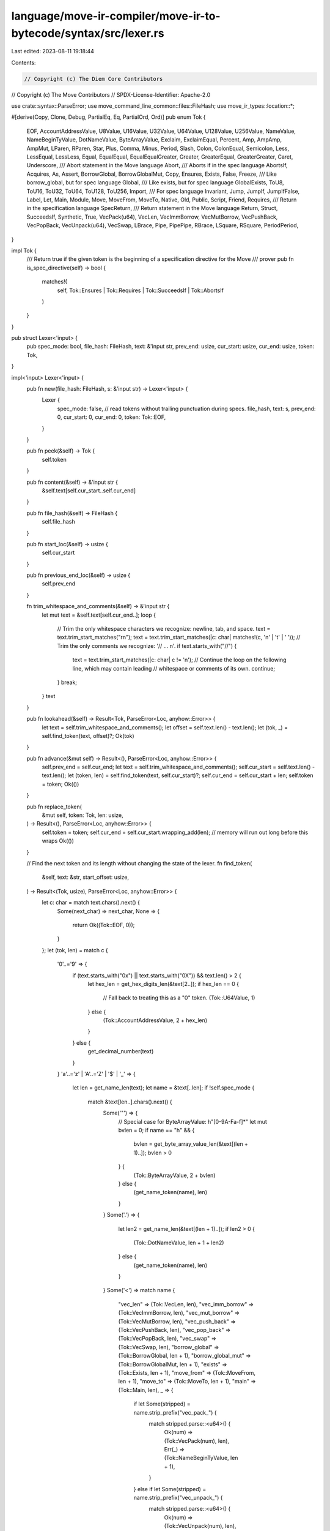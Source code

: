 language/move-ir-compiler/move-ir-to-bytecode/syntax/src/lexer.rs
=================================================================

Last edited: 2023-08-11 19:18:44

Contents:

.. code-block:: rs

    // Copyright (c) The Diem Core Contributors
// Copyright (c) The Move Contributors
// SPDX-License-Identifier: Apache-2.0

use crate::syntax::ParseError;
use move_command_line_common::files::FileHash;
use move_ir_types::location::*;

#[derive(Copy, Clone, Debug, PartialEq, Eq, PartialOrd, Ord)]
pub enum Tok {
    EOF,
    AccountAddressValue,
    U8Value,
    U16Value,
    U32Value,
    U64Value,
    U128Value,
    U256Value,
    NameValue,
    NameBeginTyValue,
    DotNameValue,
    ByteArrayValue,
    Exclaim,
    ExclaimEqual,
    Percent,
    Amp,
    AmpAmp,
    AmpMut,
    LParen,
    RParen,
    Star,
    Plus,
    Comma,
    Minus,
    Period,
    Slash,
    Colon,
    ColonEqual,
    Semicolon,
    Less,
    LessEqual,
    LessLess,
    Equal,
    EqualEqual,
    EqualEqualGreater,
    Greater,
    GreaterEqual,
    GreaterGreater,
    Caret,
    Underscore,
    /// Abort statement in the Move language
    Abort,
    /// Aborts if in the spec language
    AbortsIf,
    Acquires,
    As,
    Assert,
    BorrowGlobal,
    BorrowGlobalMut,
    Copy,
    Ensures,
    Exists,
    False,
    Freeze,
    /// Like borrow_global, but for spec language
    Global,
    /// Like exists, but for spec language
    GlobalExists,
    ToU8,
    ToU16,
    ToU32,
    ToU64,
    ToU128,
    ToU256,
    Import,
    /// For spec language
    Invariant,
    Jump,
    JumpIf,
    JumpIfFalse,
    Label,
    Let,
    Main,
    Module,
    Move,
    MoveFrom,
    MoveTo,
    Native,
    Old,
    Public,
    Script,
    Friend,
    Requires,
    /// Return in the specification language
    SpecReturn,
    /// Return statement in the Move language
    Return,
    Struct,
    SucceedsIf,
    Synthetic,
    True,
    VecPack(u64),
    VecLen,
    VecImmBorrow,
    VecMutBorrow,
    VecPushBack,
    VecPopBack,
    VecUnpack(u64),
    VecSwap,
    LBrace,
    Pipe,
    PipePipe,
    RBrace,
    LSquare,
    RSquare,
    PeriodPeriod,
}

impl Tok {
    /// Return true if the given token is the beginning of a specification directive for the Move
    /// prover
    pub fn is_spec_directive(self) -> bool {
        matches!(
            self,
            Tok::Ensures | Tok::Requires | Tok::SucceedsIf | Tok::AbortsIf
        )
    }
}

pub struct Lexer<'input> {
    pub spec_mode: bool,
    file_hash: FileHash,
    text: &'input str,
    prev_end: usize,
    cur_start: usize,
    cur_end: usize,
    token: Tok,
}

impl<'input> Lexer<'input> {
    pub fn new(file_hash: FileHash, s: &'input str) -> Lexer<'input> {
        Lexer {
            spec_mode: false, // read tokens without trailing punctuation during specs.
            file_hash,
            text: s,
            prev_end: 0,
            cur_start: 0,
            cur_end: 0,
            token: Tok::EOF,
        }
    }

    pub fn peek(&self) -> Tok {
        self.token
    }

    pub fn content(&self) -> &'input str {
        &self.text[self.cur_start..self.cur_end]
    }

    pub fn file_hash(&self) -> FileHash {
        self.file_hash
    }

    pub fn start_loc(&self) -> usize {
        self.cur_start
    }

    pub fn previous_end_loc(&self) -> usize {
        self.prev_end
    }

    fn trim_whitespace_and_comments(&self) -> &'input str {
        let mut text = &self.text[self.cur_end..];
        loop {
            // Trim the only whitespace characters we recognize: newline, tab, and space.
            text = text.trim_start_matches("\r\n");
            text = text.trim_start_matches(|c: char| matches!(c, '\n' | '\t' | ' '));
            // Trim the only comments we recognize: '// ... \n'.
            if text.starts_with("//") {
                text = text.trim_start_matches(|c: char| c != '\n');
                // Continue the loop on the following line, which may contain leading
                // whitespace or comments of its own.
                continue;
            }
            break;
        }
        text
    }

    pub fn lookahead(&self) -> Result<Tok, ParseError<Loc, anyhow::Error>> {
        let text = self.trim_whitespace_and_comments();
        let offset = self.text.len() - text.len();
        let (tok, _) = self.find_token(text, offset)?;
        Ok(tok)
    }

    pub fn advance(&mut self) -> Result<(), ParseError<Loc, anyhow::Error>> {
        self.prev_end = self.cur_end;
        let text = self.trim_whitespace_and_comments();
        self.cur_start = self.text.len() - text.len();
        let (token, len) = self.find_token(text, self.cur_start)?;
        self.cur_end = self.cur_start + len;
        self.token = token;
        Ok(())
    }

    pub fn replace_token(
        &mut self,
        token: Tok,
        len: usize,
    ) -> Result<(), ParseError<Loc, anyhow::Error>> {
        self.token = token;
        self.cur_end = self.cur_start.wrapping_add(len); // memory will run out long before this wraps
        Ok(())
    }

    // Find the next token and its length without changing the state of the lexer.
    fn find_token(
        &self,
        text: &str,
        start_offset: usize,
    ) -> Result<(Tok, usize), ParseError<Loc, anyhow::Error>> {
        let c: char = match text.chars().next() {
            Some(next_char) => next_char,
            None => {
                return Ok((Tok::EOF, 0));
            }
        };
        let (tok, len) = match c {
            '0'..='9' => {
                if (text.starts_with("0x") || text.starts_with("0X")) && text.len() > 2 {
                    let hex_len = get_hex_digits_len(&text[2..]);
                    if hex_len == 0 {
                        // Fall back to treating this as a "0" token.
                        (Tok::U64Value, 1)
                    } else {
                        (Tok::AccountAddressValue, 2 + hex_len)
                    }
                } else {
                    get_decimal_number(text)
                }
            }
            'a'..='z' | 'A'..='Z' | '$' | '_' => {
                let len = get_name_len(text);
                let name = &text[..len];
                if !self.spec_mode {
                    match &text[len..].chars().next() {
                        Some('"') => {
                            // Special case for ByteArrayValue: h\"[0-9A-Fa-f]*\"
                            let mut bvlen = 0;
                            if name == "h" && {
                                bvlen = get_byte_array_value_len(&text[(len + 1)..]);
                                bvlen > 0
                            } {
                                (Tok::ByteArrayValue, 2 + bvlen)
                            } else {
                                (get_name_token(name), len)
                            }
                        }
                        Some('.') => {
                            let len2 = get_name_len(&text[(len + 1)..]);
                            if len2 > 0 {
                                (Tok::DotNameValue, len + 1 + len2)
                            } else {
                                (get_name_token(name), len)
                            }
                        }
                        Some('<') => match name {
                            "vec_len" => (Tok::VecLen, len),
                            "vec_imm_borrow" => (Tok::VecImmBorrow, len),
                            "vec_mut_borrow" => (Tok::VecMutBorrow, len),
                            "vec_push_back" => (Tok::VecPushBack, len),
                            "vec_pop_back" => (Tok::VecPopBack, len),
                            "vec_swap" => (Tok::VecSwap, len),
                            "borrow_global" => (Tok::BorrowGlobal, len + 1),
                            "borrow_global_mut" => (Tok::BorrowGlobalMut, len + 1),
                            "exists" => (Tok::Exists, len + 1),
                            "move_from" => (Tok::MoveFrom, len + 1),
                            "move_to" => (Tok::MoveTo, len + 1),
                            "main" => (Tok::Main, len),
                            _ => {
                                if let Some(stripped) = name.strip_prefix("vec_pack_") {
                                    match stripped.parse::<u64>() {
                                        Ok(num) => (Tok::VecPack(num), len),
                                        Err(_) => (Tok::NameBeginTyValue, len + 1),
                                    }
                                } else if let Some(stripped) = name.strip_prefix("vec_unpack_") {
                                    match stripped.parse::<u64>() {
                                        Ok(num) => (Tok::VecUnpack(num), len),
                                        Err(_) => (Tok::NameBeginTyValue, len + 1),
                                    }
                                } else {
                                    (Tok::NameBeginTyValue, len + 1)
                                }
                            }
                        },
                        Some('(') => match name {
                            "assert" => (Tok::Assert, len + 1),
                            "copy" => (Tok::Copy, len + 1),
                            "move" => (Tok::Move, len + 1),
                            _ => (get_name_token(name), len),
                        },
                        _ => (get_name_token(name), len),
                    }
                } else {
                    (get_name_token(name), len) // just return the name in spec_mode
                }
            }
            '&' => {
                if text.starts_with("&mut ") {
                    (Tok::AmpMut, 5)
                } else if text.starts_with("&&") {
                    (Tok::AmpAmp, 2)
                } else {
                    (Tok::Amp, 1)
                }
            }
            '|' => {
                if text.starts_with("||") {
                    (Tok::PipePipe, 2)
                } else {
                    (Tok::Pipe, 1)
                }
            }
            '=' => {
                if text.starts_with("==>") {
                    (Tok::EqualEqualGreater, 3)
                } else if text.starts_with("==") {
                    (Tok::EqualEqual, 2)
                } else {
                    (Tok::Equal, 1)
                }
            }
            '!' => {
                if text.starts_with("!=") {
                    (Tok::ExclaimEqual, 2)
                } else {
                    (Tok::Exclaim, 1)
                }
            }
            '<' => {
                if text.starts_with("<=") {
                    (Tok::LessEqual, 2)
                } else if text.starts_with("<<") {
                    (Tok::LessLess, 2)
                } else {
                    (Tok::Less, 1)
                }
            }
            '>' => {
                if text.starts_with(">=") {
                    (Tok::GreaterEqual, 2)
                } else if text.starts_with(">>") {
                    (Tok::GreaterGreater, 2)
                } else {
                    (Tok::Greater, 1)
                }
            }
            '%' => (Tok::Percent, 1),
            '(' => (Tok::LParen, 1),
            ')' => (Tok::RParen, 1),
            '*' => (Tok::Star, 1),
            '+' => (Tok::Plus, 1),
            ',' => (Tok::Comma, 1),
            '-' => (Tok::Minus, 1),
            '.' => {
                if text.starts_with("..") {
                    (Tok::PeriodPeriod, 2) // range, for specs
                } else {
                    (Tok::Period, 1)
                }
            }
            '/' => (Tok::Slash, 1),
            ':' => {
                if text.starts_with(":=") {
                    (Tok::ColonEqual, 2) // spec update
                } else {
                    (Tok::Colon, 1)
                }
            }
            ';' => (Tok::Semicolon, 1),
            '^' => (Tok::Caret, 1),
            '{' => (Tok::LBrace, 1),
            '}' => (Tok::RBrace, 1),
            '[' => (Tok::LSquare, 1), // for vector specs
            ']' => (Tok::RSquare, 1), // for vector specs
            c => {
                let idx = start_offset as u32;
                let location = Loc::new(self.file_hash(), idx, idx);
                return Err(ParseError::InvalidToken {
                    location,
                    message: format!("unrecognized character for token {:?}", c),
                });
            }
        };

        Ok((tok, len))
    }
}

// Return the length of the substring matching [a-zA-Z$_][a-zA-Z0-9$_]
fn get_name_len(text: &str) -> usize {
    // If the first character is 0..=9 or EOF, then return a length of 0.
    let first_char = text.chars().next().unwrap_or('0');
    if ('0'..='9').contains(&first_char) {
        return 0;
    }
    text.chars()
        .position(|c| !matches!(c, 'a'..='z' | 'A'..='Z' | '$' | '_' | '0'..='9'))
        .unwrap_or(text.len())
}

fn get_decimal_number(text: &str) -> (Tok, usize) {
    let len = text
        .chars()
        .position(|c| !matches!(c, '0'..='9' | '_'))
        .unwrap_or(text.len());
    let rest = &text[len..];
    if rest.starts_with("u8") {
        (Tok::U8Value, len + 2)
    } else if rest.starts_with("u16") {
        (Tok::U16Value, len + 3)
    } else if rest.starts_with("u32") {
        (Tok::U32Value, len + 3)
    } else if rest.starts_with("u64") {
        (Tok::U64Value, len + 3)
    } else if rest.starts_with("u128") {
        (Tok::U128Value, len + 4)
    } else if rest.starts_with("u256") {
        (Tok::U256Value, len + 4)
    } else {
        (Tok::U64Value, len)
    }
}

// Return the length of the substring containing characters in [0-9a-fA-F].
fn get_hex_digits_len(text: &str) -> usize {
    text.chars()
        .position(|c| !matches!(c, 'a'..='f' | 'A'..='F' | '0'..='9' | '_'))
        .unwrap_or(text.len())
}

// Check for an optional sequence of hex digits following by a double quote, and return
// the length of that string if found. This is used to lex ByteArrayValue tokens after
// seeing the 'h"' prefix.
fn get_byte_array_value_len(text: &str) -> usize {
    let hex_len = get_hex_digits_len(text);
    match &text[hex_len..].chars().next() {
        Some('"') => hex_len + 1,
        _ => 0,
    }
}

fn get_name_token(name: &str) -> Tok {
    match name {
        "_" => Tok::Underscore,
        "abort" => Tok::Abort,
        "aborts_if" => Tok::AbortsIf,
        "acquires" => Tok::Acquires,
        "as" => Tok::As,
        "copy" => Tok::Copy,
        "ensures" => Tok::Ensures,
        "false" => Tok::False,
        "freeze" => Tok::Freeze,
        "friend" => Tok::Friend,
        "global" => Tok::Global,              // spec language
        "global_exists" => Tok::GlobalExists, // spec language
        "to_u8" => Tok::ToU8,
        "to_u16" => Tok::ToU16,
        "to_u32" => Tok::ToU32,
        "to_u64" => Tok::ToU64,
        "to_u128" => Tok::ToU128,
        "to_u256" => Tok::ToU256,
        "import" => Tok::Import,
        "jump" => Tok::Jump,
        "jump_if" => Tok::JumpIf,
        "jump_if_false" => Tok::JumpIfFalse,
        "label" => Tok::Label,
        "let" => Tok::Let,
        "main" => Tok::Main,
        "module" => Tok::Module,
        "native" => Tok::Native,
        "invariant" => Tok::Invariant,
        "old" => Tok::Old,
        "public" => Tok::Public,
        "requires" => Tok::Requires,
        "RET" => Tok::SpecReturn,
        "return" => Tok::Return,
        "script" => Tok::Script,
        "struct" => Tok::Struct,
        "succeeds_if" => Tok::SucceedsIf,
        "synthetic" => Tok::Synthetic,
        "true" => Tok::True,
        _ => Tok::NameValue,
    }
}


